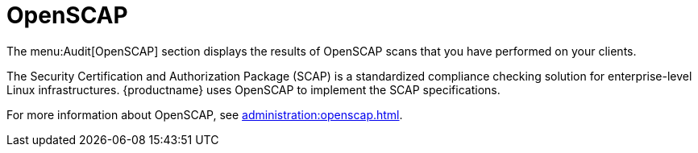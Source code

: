 [[ch-openscap]]
= OpenSCAP

The menu:Audit[OpenSCAP] section displays the results of OpenSCAP scans that
you have performed on your clients.

The Security Certification and Authorization Package (SCAP) is a
standardized compliance checking solution for enterprise-level Linux
infrastructures.  {productname} uses OpenSCAP to implement the SCAP
specifications.

For more information about OpenSCAP, see
xref:administration:openscap.adoc[].
